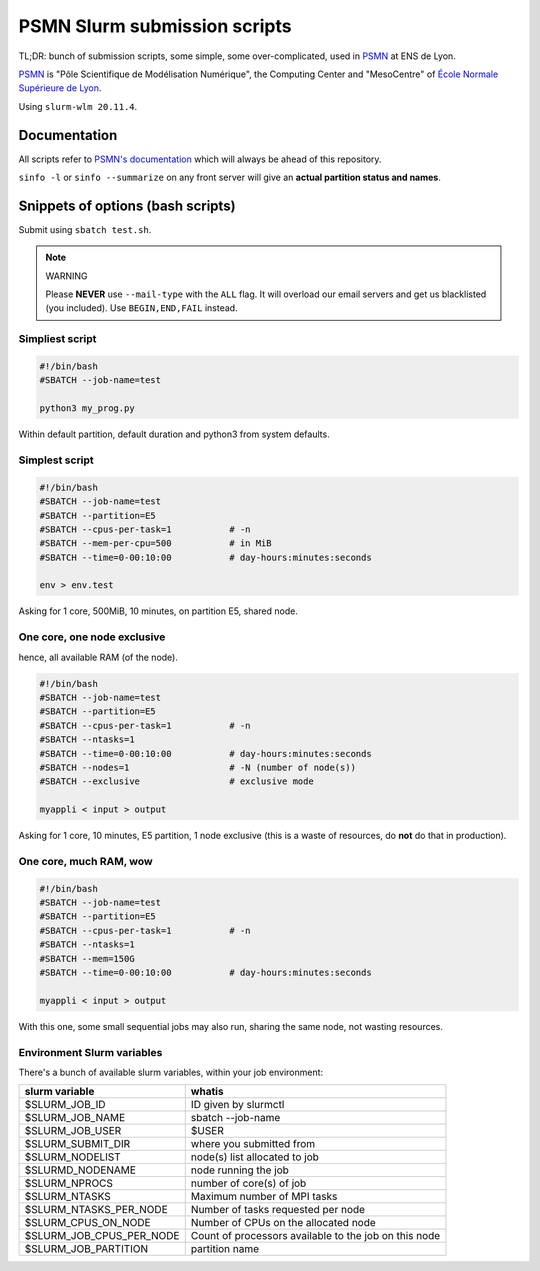 =============================
PSMN Slurm submission scripts
=============================

TL;DR: bunch of submission scripts, some simple, some over-complicated, used in `PSMN <http://www.ens-lyon.fr/PSMN/>`_ at ENS de Lyon.

`PSMN <http://www.ens-lyon.fr/PSMN/>`_ is "Pôle Scientifique de Modélisation Numérique", the Computing Center and "MesoCentre" of `École Normale Supérieure de Lyon <http://www.ens-lyon.fr/en/>`_.

.. meta::
	:date: 2021-10-29
	:status: documentation
	:version: $Id: README.rst 1.15 $
	:licence: SPDX-License-Identifier: BSD-2-Clause

Using ``slurm-wlm 20.11.4``.


Documentation
=============

All scripts refer to `PSMN's documentation <http://www.ens-lyon.fr/PSMN/doku.php?id=documentation:accueil>`_ which will always be ahead of this repository.

``sinfo -l`` or ``sinfo --summarize`` on any front server will give an **actual partition status and names**.


Snippets of options (bash scripts)
==================================

Submit using ``sbatch test.sh``.

.. note:: WARNING

    Please **NEVER** use ``--mail-type`` with the ``ALL`` flag. It will overload our email servers and get us blacklisted (you included).
    Use ``BEGIN,END,FAIL`` instead.


Simpliest script
----------------

.. code-block:: bash

    #!/bin/bash
    #SBATCH --job-name=test

    python3 my_prog.py


Within default partition, default duration and python3 from system defaults.

Simplest script
---------------

.. code-block:: bash

    #!/bin/bash
    #SBATCH --job-name=test
    #SBATCH --partition=E5
    #SBATCH --cpus-per-task=1           # -n
    #SBATCH --mem-per-cpu=500           # in MiB
    #SBATCH --time=0-00:10:00           # day-hours:minutes:seconds
    
    env > env.test

Asking for 1 core, 500MiB, 10 minutes, on partition E5, shared node.


One core, one node exclusive
----------------------------

hence, all available RAM (of the node).

.. code-block:: bash

    #!/bin/bash
    #SBATCH --job-name=test
    #SBATCH --partition=E5
    #SBATCH --cpus-per-task=1           # -n
    #SBATCH --ntasks=1
    #SBATCH --time=0-00:10:00           # day-hours:minutes:seconds
    #SBATCH --nodes=1                   # -N (number of node(s))
    #SBATCH --exclusive                 # exclusive mode
    
    myappli < input > output


Asking for 1 core, 10 minutes, E5 partition, 1 node exclusive (this is a waste of resources, do **not** do that in production).

One core, much RAM, wow
-----------------------

.. code-block:: bash

    #!/bin/bash
    #SBATCH --job-name=test
    #SBATCH --partition=E5
    #SBATCH --cpus-per-task=1           # -n
    #SBATCH --ntasks=1
    #SBATCH --mem=150G
    #SBATCH --time=0-00:10:00           # day-hours:minutes:seconds
    
    myappli < input > output

With this one, some small sequential jobs may also run, sharing the same node, not wasting resources.


Environment Slurm variables
---------------------------

There's a bunch of available slurm variables, within your job environment:

+--------------------------+-------------------------------------------------------+
| slurm variable           | whatis                                                |
+==========================+=======================================================+
| $SLURM_JOB_ID            | ID given by slurmctl                                  |
+--------------------------+-------------------------------------------------------+
| $SLURM_JOB_NAME          | sbatch --job-name                                     |
+--------------------------+-------------------------------------------------------+
| $SLURM_JOB_USER          | $USER                                                 |
+--------------------------+-------------------------------------------------------+
| $SLURM_SUBMIT_DIR        | where you submitted from                              |
+--------------------------+-------------------------------------------------------+
| $SLURM_NODELIST          | node(s) list allocated to job                         |
+--------------------------+-------------------------------------------------------+
| $SLURMD_NODENAME         | node running the job                                  |
+--------------------------+-------------------------------------------------------+
| $SLURM_NPROCS            | number of core(s) of job                              |
+--------------------------+-------------------------------------------------------+
| $SLURM_NTASKS            | Maximum number of MPI tasks                           |
+--------------------------+-------------------------------------------------------+
| $SLURM_NTASKS_PER_NODE   | Number of tasks requested per node                    |
+--------------------------+-------------------------------------------------------+
| $SLURM_CPUS_ON_NODE      | Number of CPUs on the allocated node                  |
+--------------------------+-------------------------------------------------------+
| $SLURM_JOB_CPUS_PER_NODE | Count of processors available to the job on this node |
+--------------------------+-------------------------------------------------------+
| $SLURM_JOB_PARTITION     | partition name                                        |
+--------------------------+-------------------------------------------------------+



